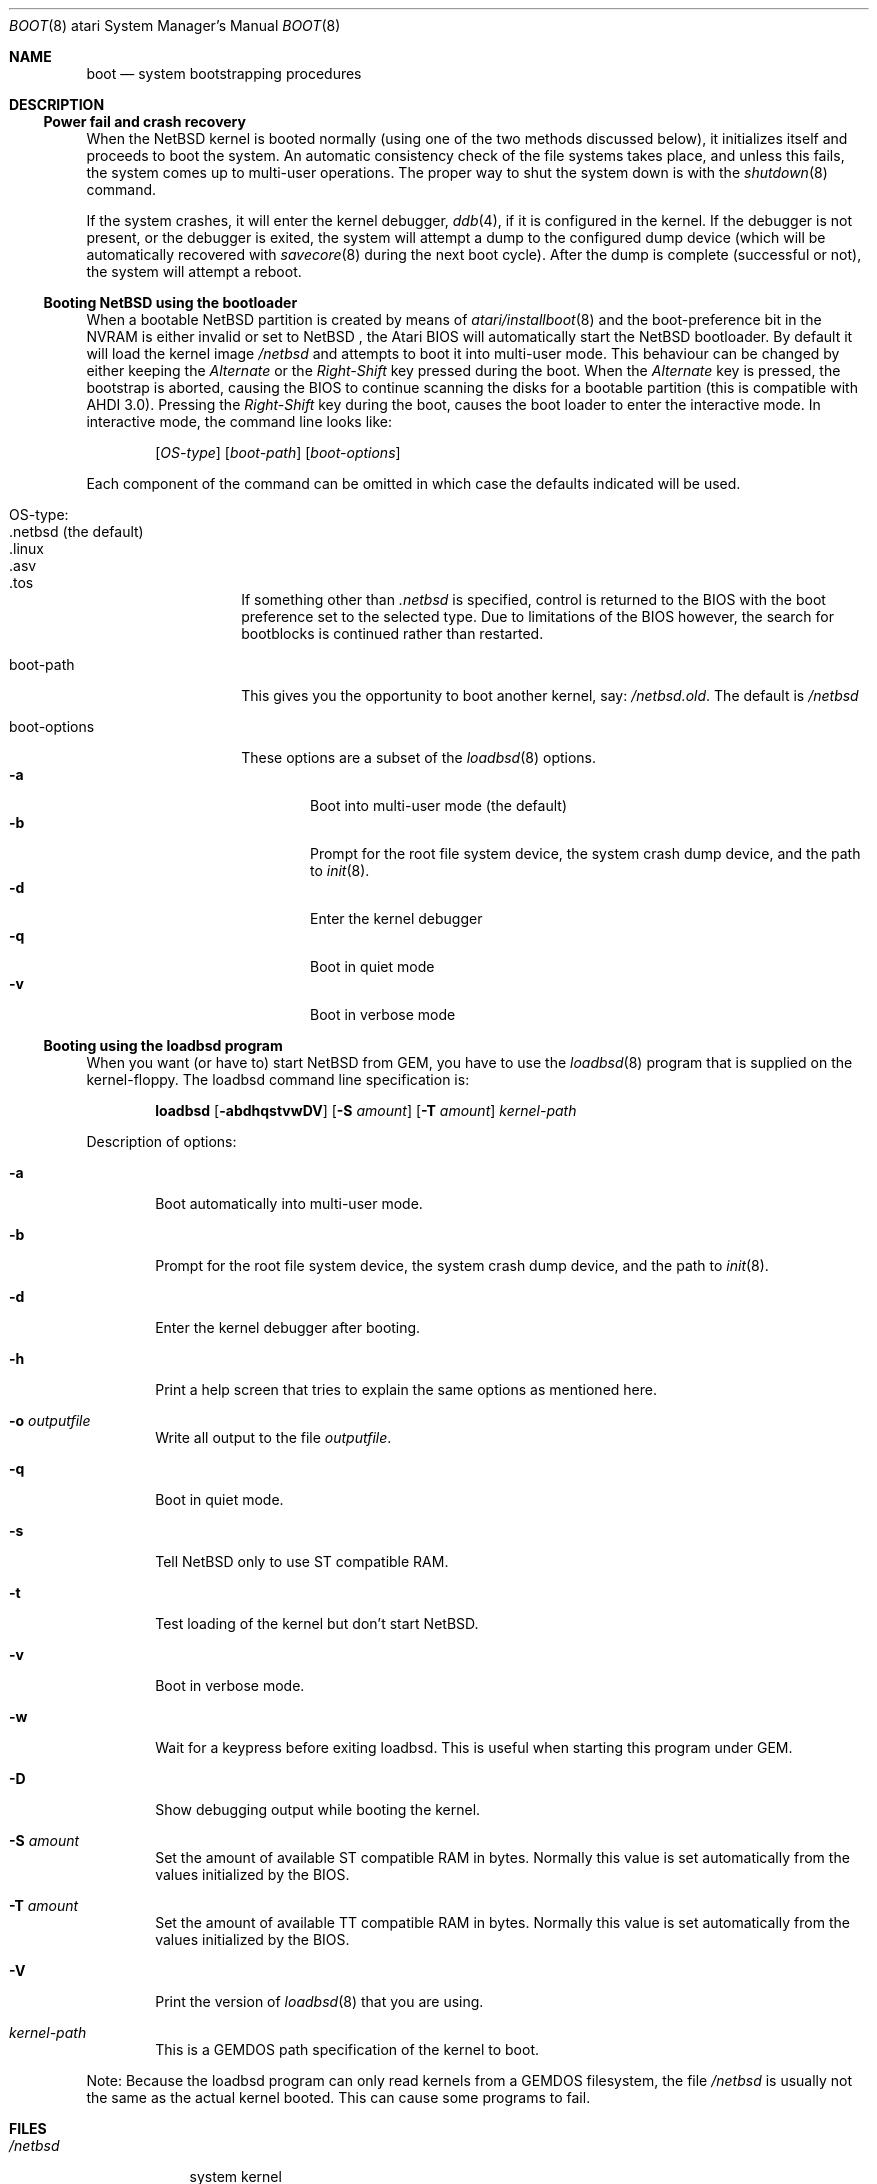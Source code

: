 .\"	$NetBSD: boot.8,v 1.13 2009/09/05 11:37:52 wiz Exp $
.\"
.\" Copyright (c) 1990, 1991 The Regents of the University of California.
.\" All rights reserved.
.\"
.\" This code is derived from software contributed to Berkeley by
.\" the Systems Programming Group of the University of Utah Computer
.\" Science Department.
.\"
.\" Redistribution and use in source and binary forms, with or without
.\" modification, are permitted provided that the following conditions
.\" are met:
.\" 1. Redistributions of source code must retain the above copyright
.\"    notice, this list of conditions and the following disclaimer.
.\" 2. Redistributions in binary form must reproduce the above copyright
.\"    notice, this list of conditions and the following disclaimer in the
.\"    documentation and/or other materials provided with the distribution.
.\" 3. Neither the name of the University nor the names of its contributors
.\"    may be used to endorse or promote products derived from this software
.\"    without specific prior written permission.
.\"
.\" THIS SOFTWARE IS PROVIDED BY THE REGENTS AND CONTRIBUTORS ``AS IS'' AND
.\" ANY EXPRESS OR IMPLIED WARRANTIES, INCLUDING, BUT NOT LIMITED TO, THE
.\" IMPLIED WARRANTIES OF MERCHANTABILITY AND FITNESS FOR A PARTICULAR PURPOSE
.\" ARE DISCLAIMED.  IN NO EVENT SHALL THE REGENTS OR CONTRIBUTORS BE LIABLE
.\" FOR ANY DIRECT, INDIRECT, INCIDENTAL, SPECIAL, EXEMPLARY, OR CONSEQUENTIAL
.\" DAMAGES (INCLUDING, BUT NOT LIMITED TO, PROCUREMENT OF SUBSTITUTE GOODS
.\" OR SERVICES; LOSS OF USE, DATA, OR PROFITS; OR BUSINESS INTERRUPTION)
.\" HOWEVER CAUSED AND ON ANY THEORY OF LIABILITY, WHETHER IN CONTRACT, STRICT
.\" LIABILITY, OR TORT (INCLUDING NEGLIGENCE OR OTHERWISE) ARISING IN ANY WAY
.\" OUT OF THE USE OF THIS SOFTWARE, EVEN IF ADVISED OF THE POSSIBILITY OF
.\" SUCH DAMAGE.
.\"
.\"	From:
.\"	@(#)boot_hp300.8	8.2 (Berkeley) 4/19/94
.\"
.Dd February 17, 2017
.Dt BOOT 8 atari
.Os
.Sh NAME
.Nm boot
.Nd
system bootstrapping procedures
.Sh DESCRIPTION
.Ss Power fail and crash recovery
When the
.Nx
kernel is booted normally (using one of the two methods discussed below),
it initializes itself and proceeds to boot the system.
An automatic consistency check of the file systems takes place,
and unless this fails, the system comes up to multi-user operations.
The proper way to shut the system down is with the
.Xr shutdown 8
command.
.Pp
If the system crashes, it will enter the kernel debugger,
.Xr ddb 4 ,
if it is configured in the kernel.
If the debugger is not present,
or the debugger is exited, the system will attempt a dump to the
configured dump device (which will be automatically recovered with
.Xr savecore 8
during the next boot cycle).
After the dump is complete (successful or not), the system will
attempt a reboot.
.Ss Booting NetBSD using the bootloader
When a bootable
.Nx
partition is created by means of
.Xr atari/installboot 8
and the boot-preference bit in the NVRAM is either invalid or set to
.Nx
, the Atari BIOS will automatically start the
.Nx
bootloader.
By default it will load the kernel image
.Pa /netbsd
and attempts to boot it into multi-user mode.
This behaviour can be changed by either keeping the
.Pa Alternate
or the
.Pa Right-Shift
key pressed during the boot.
When the
.Pa Alternate
key is pressed, the bootstrap is aborted, causing the BIOS
to continue scanning the disks for a bootable partition (this is compatible
with AHDI 3.0).
Pressing the
.Pa Right-Shift
key during the boot, causes the boot loader to enter the interactive mode.
In interactive mode, the command line looks like:
.Bd -ragged -offset indent
.Pp
.Op Ar OS-type
.Op Ar boot-path
.Op Ar boot-options
.Ed
.Pp
Each component of the command can be omitted in which case the defaults
indicated will be used.
.Bl -tag -width boot-options
.It OS-type :
.Bl -tag -compact -width ".netbsd (default)"
.It .netbsd (the default)
.It .linux
.It .asv
.It .tos
.El
.Pp
If something other than
.Pa .netbsd
is specified, control is returned to the BIOS with the boot preference set to
the selected type.
Due to limitations of the BIOS however, the search for
bootblocks is continued rather than restarted.
.It boot-path
This gives you the opportunity to boot another kernel, say:
.Pa /netbsd.old .
The default is
.Pa /netbsd
.It boot-options
These options are a subset of the
.Xr loadbsd 8
options.
.Bl -tag -width flag -compact
.It Fl a
Boot into multi-user mode (the default)
.It Fl b
Prompt for the root file system device, the system crash dump
device, and the path to
.Xr init 8 .
.It Fl d
Enter the kernel debugger
.It Fl q
Boot in quiet mode
.It Fl v
Boot in verbose mode
.El
.El
.Ss Booting using the loadbsd program
When you want (or have to) start
.Nx
from GEM, you have to use the
.Xr loadbsd 8
program that is supplied on the kernel-floppy.
The loadbsd command line specification is:
.Bd -ragged -offset indent
.Nm loadbsd
.Op Fl abdhqstvwDV
.Op Fl S Ar amount
.Op Fl T Ar amount
.Ar kernel-path
.Ed
.Pp
Description of options:
.Bl -tag -width flag
.It Fl a
Boot automatically into multi-user mode.
.It Fl b
Prompt for the root file system device, the system crash dump
device, and the path to
.Xr init 8 .
.It Fl d
Enter the kernel debugger after booting.
.It Fl h
Print a help screen that tries to explain the same options as mentioned
here.
.It Fl o Ar outputfile
Write all output to the file
.Ar outputfile .
.It Fl q
Boot in quiet mode.
.It Fl s
Tell
.Nx
only to use ST compatible RAM.
.It Fl t
Test loading of the kernel but don't start
.Nx .
.It Fl v
Boot in verbose mode.
.It Fl w
Wait for a keypress before exiting loadbsd.
This is useful when starting this program under GEM.
.It Fl D
Show debugging output while booting the kernel.
.It Fl S Ar amount
Set the amount of available ST compatible RAM in bytes.
Normally this
value is set automatically from the values initialized by the BIOS.
.It Fl T Ar amount
Set the amount of available TT compatible RAM in bytes.
Normally this
value is set automatically from the values initialized by the BIOS.
.It Fl V
Print the version of
.Xr loadbsd 8
that you are using.
.It Ar kernel-path
This is a GEMDOS path specification of the kernel to boot.
.El
.Pp
Note: Because the loadbsd program can only read kernels from a GEMDOS
filesystem, the file
.Ar /netbsd
is usually not the same as the actual kernel booted.
This can cause some programs to fail.
.Sh FILES
.Bl -tag -width /netbsd -compact
.It Pa /netbsd
system kernel
.El
.Sh SEE ALSO
.Xr ddb 4 ,
.Xr savecore 8 ,
.Xr shutdown 8
